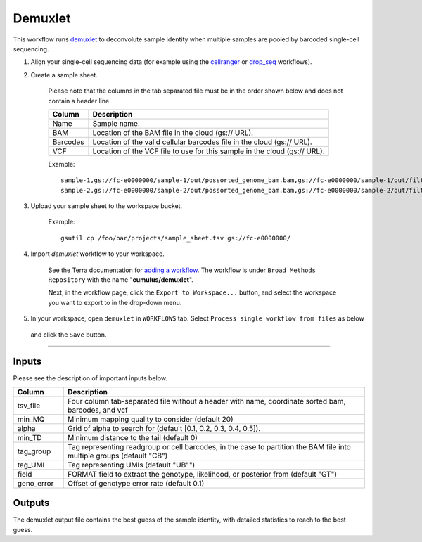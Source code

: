 Demuxlet
-------------------------------------------------------------

This workflow runs demuxlet_ to deconvolute sample identity when multiple samples are pooled by barcoded single-cell sequencing.

#. Align your single-cell sequencing data (for example using the cellranger_ or drop_seq_ workflows).

#. Create a sample sheet.

	Please note that the columns in the tab separated file must be in the order shown below and does not contain a header line.

	.. list-table::
		:widths: 5 30
		:header-rows: 1

		* - Column
		  - Description
		* - Name
		  - Sample name.
		* - BAM
		  - Location of the BAM file in the cloud (gs:// URL).
		* - Barcodes
		  - Location of the valid cellular barcodes file in the cloud (gs:// URL).
		* - VCF
		  - Location of the VCF file to use for this sample in the cloud (gs:// URL).

	Example::

		sample-1,gs://fc-e0000000/sample-1/out/possorted_genome_bam.bam,gs://fc-e0000000/sample-1/out/filtered_feature_bc_matrix/barcodes.tsv.gz,gs://fc-e0000000/sample-1.vcf
		sample-2,gs://fc-e0000000/sample-2/out/possorted_genome_bam.bam,gs://fc-e0000000/sample-2/out/filtered_feature_bc_matrix/barcodes.tsv.gz,gs://fc-e0000000/sample-2.vcf




#. Upload your sample sheet to the workspace bucket.

	Example::

		gsutil cp /foo/bar/projects/sample_sheet.tsv gs://fc-e0000000/


#. Import *demuxlet* workflow to your workspace.

	See the Terra documentation for `adding a workflow`_. The workflow is under ``Broad Methods Repository`` with the name "**cumulus/demuxlet**".

	Next, in the workflow page, click the ``Export to Workspace...`` button, and select the workspace you want to export to in the drop-down menu.

#. In your workspace, open ``demuxlet`` in ``WORKFLOWS`` tab. Select ``Process single workflow from files`` as below

	.. image:: images/single_workflow.png

   and click the ``Save`` button.

---------------------------------

Inputs
^^^^^^^

Please see the description of important inputs below.

.. list-table::
    :widths: 5 30
    :header-rows: 1

    * - Column
      - Description
    * - tsv_file
      - Four column tab-separated file without a header with name, coordinate sorted bam, barcodes, and vcf
    * - min_MQ
      - Minimum mapping quality to consider (default 20)
    * - alpha
      - Grid of alpha to search for (default [0.1, 0.2, 0.3, 0.4, 0.5]).
    * - min_TD
      - Minimum distance to the tail (default 0)
    * - tag_group
      - Tag representing readgroup or cell barcodes, in the case to partition the BAM file into multiple groups (default "CB")
    * - tag_UMI
      - Tag representing UMIs (default "UB"")
    * - field
      - FORMAT field to extract the genotype, likelihood, or posterior from (default "GT")
    * - geno_error
      - Offset of genotype error rate (default 0.1)

Outputs
^^^^^^^^

The demuxlet output file contains the best guess of the sample identity, with detailed statistics to reach to the best guess.

.. _demuxlet: https://github.com/statgen/popscle
.. _adding a workflow: https://support.terra.bio/hc/en-us/articles/360025674392-Finding-the-tool-method-you-need-in-the-Methods-Repository
.. _Terra: https://app.terra.bio/
.. _cellranger: cellranger.html
.. _drop_seq: drop_seq.html

